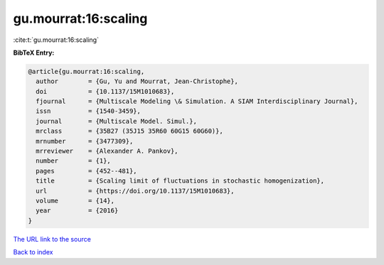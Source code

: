 gu.mourrat:16:scaling
=====================

:cite:t:`gu.mourrat:16:scaling`

**BibTeX Entry:**

.. code-block:: bibtex

   @article{gu.mourrat:16:scaling,
     author        = {Gu, Yu and Mourrat, Jean-Christophe},
     doi           = {10.1137/15M1010683},
     fjournal      = {Multiscale Modeling \& Simulation. A SIAM Interdisciplinary Journal},
     issn          = {1540-3459},
     journal       = {Multiscale Model. Simul.},
     mrclass       = {35B27 (35J15 35R60 60G15 60G60)},
     mrnumber      = {3477309},
     mrreviewer    = {Alexander A. Pankov},
     number        = {1},
     pages         = {452--481},
     title         = {Scaling limit of fluctuations in stochastic homogenization},
     url           = {https://doi.org/10.1137/15M1010683},
     volume        = {14},
     year          = {2016}
   }
`The URL link to the source <https://doi.org/10.1137/15M1010683>`_


`Back to index <../By-Cite-Keys.html>`_
